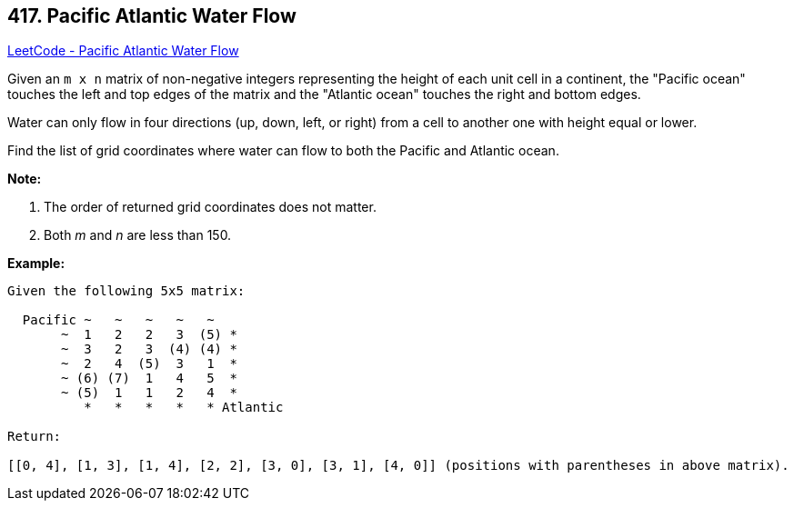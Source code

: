 == 417. Pacific Atlantic Water Flow

https://leetcode.com/problems/pacific-atlantic-water-flow/[LeetCode - Pacific Atlantic Water Flow]

Given an `m x n` matrix of non-negative integers representing the height of each unit cell in a continent, the "Pacific ocean" touches the left and top edges of the matrix and the "Atlantic ocean" touches the right and bottom edges.

Water can only flow in four directions (up, down, left, or right) from a cell to another one with height equal or lower.

Find the list of grid coordinates where water can flow to both the Pacific and Atlantic ocean.

*Note:*


. The order of returned grid coordinates does not matter.
. Both _m_ and _n_ are less than 150.


 

*Example:*

[subs="verbatim,quotes,macros"]
----
Given the following 5x5 matrix:

  Pacific ~   ~   ~   ~   ~ 
       ~  1   2   2   3  (5) *
       ~  3   2   3  (4) (4) *
       ~  2   4  (5)  3   1  *
       ~ (6) (7)  1   4   5  *
       ~ (5)  1   1   2   4  *
          *   *   *   *   * Atlantic

Return:

[[0, 4], [1, 3], [1, 4], [2, 2], [3, 0], [3, 1], [4, 0]] (positions with parentheses in above matrix).
----

 

